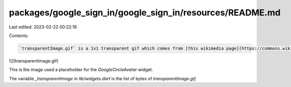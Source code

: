 packages/google_sign_in/google_sign_in/resources/README.md
==========================================================

Last edited: 2023-02-22 00:22:16

Contents:

.. code-block:: md

    `transparentImage.gif` is a 1x1 transparent gif which comes from [this wikimedia page](https://commons.wikimedia.org/wiki/File:Transparent.gif):

![](transparentImage.gif)

This is the image used a placeholder for the `GoogleCircleAvatar` widget.

The variable `_transparentImage` in `lib/widgets.dart` is the list of bytes of `transparentImage.gif`.

